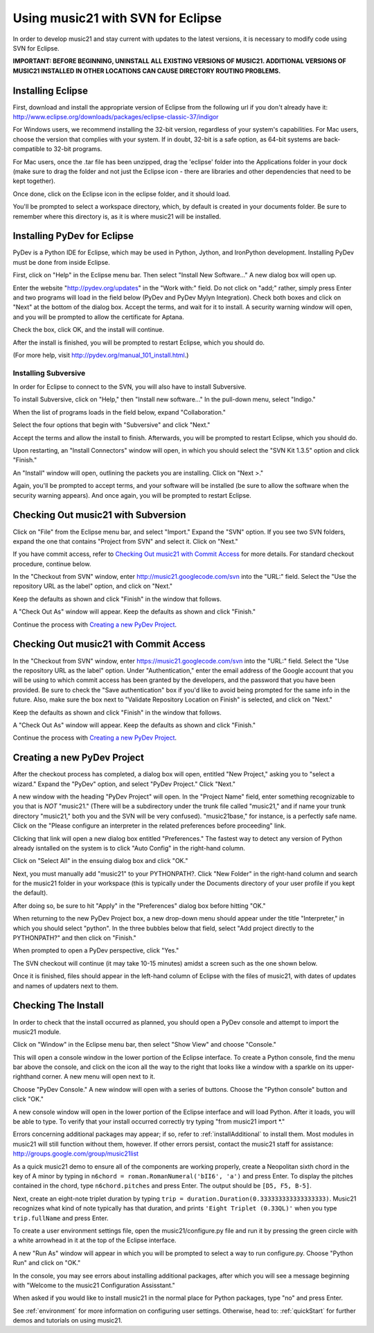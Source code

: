 .. WARNING: DO NOT EDIT THIS FILE: AUTOMATICALLY GENERATED. Edit ../staticDocs/usingEclipse.rst

.. _usingEclipse:

Using music21 with SVN for Eclipse
==================================

In order to develop music21 and stay current with updates to the latest versions, it is necessary 
to modify code using SVN for Eclipse.

**IMPORTANT: BEFORE BEGINNING, UNINSTALL ALL EXISTING VERSIONS OF MUSIC21. ADDITIONAL VERSIONS OF 
MUSIC21 INSTALLED IN OTHER LOCATIONS CAN CAUSE DIRECTORY ROUTING PROBLEMS.**


Installing Eclipse
----------------------------------------------

First, download and install the appropriate version of Eclipse from the following url if you 
don't already have it: http://www.eclipse.org/downloads/packages/eclipse-classic-37/indigor

For Windows users, we recommend installing the 32-bit version, regardless of your system's 
capabilities. For Mac users, choose the version that complies with your system. If in 
doubt, 32-bit is a safe option, as 64-bit systems are back-compatible to 32-bit programs.

For Mac users, once the .tar file has been unzipped, drag the 'eclipse' folder into the Applications 
folder in your dock (make sure to drag the folder and not just the Eclipse icon - there are libraries 
and other dependencies that need to be kept together).

.. image:: images/usingEclipse/eclipsefolder.*
    :width: 650
    

Once done, click on the Eclipse icon in the eclipse folder, and it should load. 

.. image:: images/usingEclipse/eclipseicon.*
    :width: 650


You'll be prompted to select a workspace directory, which, by default is created in your documents 
folder. Be sure to remember where this directory is, as it is where music21 will be installed.



Installing PyDev for Eclipse
----------------------------------------------

PyDev is a Python IDE for Eclipse, which may be used in Python, Jython, 
and IronPython development. Installing PyDev must be done from inside Eclipse. 

First, click on "Help" in the Eclipse menu bar. Then select "Install New Software..." A new 
dialog box will open up.

.. image:: images/usingEclipse/installingpydev1.*
    :width: 650


Enter the website "http://pydev.org/updates" in the "Work with:" field. Do not click on "add;" 
rather, simply press Enter and two programs will load in the field below (PyDev and PyDev Mylyn Integration). 
Check both boxes and click on "Next" at the bottom of the dialog box. Accept the terms, and wait 
for it to install. A security warning window will open, and you will be prompted to allow the 
certificate for Aptana.

.. image:: images/usingEclipse/aptana_certificate.*
    :width: 650


Check the box, click OK, and the install will continue.

After the install is finished, you will be prompted to restart Eclipse, which you should do.

(For more help, visit http://pydev.org/manual_101_install.html.)



Installing Subversive
~~~~~~~~~~~~~~~~~~~~~

In order for Eclipse to connect to the SVN, you will also have to install Subversive.

To install Subversive, click on "Help," then "Install new software..." In the pull-down menu, select "Indigo."  

.. image:: images/usingEclipse/install_subversive1.*
    :width: 650
    
    
When the list of programs loads in the field below, expand "Collaboration."

.. image:: images/usingEclipse/expand_collaboration.*
    :width: 650


Select the four options that begin with "Subversive" and click "Next." 

.. image:: images/usingEclipse/select_4subversive.*
    :width: 650


Accept the terms and allow the install to finish. Afterwards, you will be prompted to restart 
Eclipse, which you should do.

Upon restarting, an "Install Connectors" window will open, in which you should select the "SVN Kit 
1.3.5" option and click "Finish."

.. image:: images/usingEclipse/SVNconnectors.*
    :width: 650


An "Install" window will open, outlining the packets you are installing. Click on "Next >." 

.. image:: images/usingEclipse/installSVNconnectors.*
    :width: 650


Again, you'll be prompted to accept terms, and your software will be installed (be sure to allow the 
software when the security warning appears). And once again, you will be prompted to restart Eclipse.


Checking Out music21 with Subversion
----------------------------------------------

Click on "File" from the Eclipse menu bar, and select "Import." Expand the "SVN" option. If you see 
two SVN folders, expand the one that contains "Project from SVN" and select it. Click on "Next."
 
.. image:: images/usingEclipse/projectfromSVN.*
    :width: 650
    
If you have commit access, refer to `Checking Out music21 with Commit Access`_ for more details.
For standard checkout procedure, continue below.
 
In the "Checkout from SVN" window, enter http://music21.googlecode.com/svn into the "URL:" field. 
Select the "Use the repository URL as the label" option, and click on "Next." 
 
.. image:: images/usingEclipse/checkoutfromSVN.*
    :width: 650
 
Keep the defaults as shown and click "Finish" in the window that follows.
 
.. image:: images/usingEclipse/selectresource_checkoutfromSVN.*
    :width: 650
 
A "Check Out As" window will appear. Keep the defaults as shown and click "Finish."  
 
.. image:: images/usingEclipse/checkoutas.*
    :width: 650
 
Continue the process with `Creating a new PyDev Project`_.


Checking Out music21 with Commit Access
----------------------------------------------

In the "Checkout from SVN" window, enter https://music21.googlecode.com/svn into the "URL:" field. 
Select the "Use the repository URL as the label" option. Under "Authentication," enter the email 
address of the Google account that you will be using to which commit access has been granted by the 
developers, and the password that you have been provided. Be sure to check the "Save authentication"
box if you'd like to avoid being prompted for the same info in the future. Also, make sure the box next to
"Validate Repository Location on Finish" is selected, and click on "Next."

.. image:: images/usingEclipse/checkingoutwithcommit.*
    :width: 650

Keep the defaults as shown and click "Finish" in the window that follows.
 
.. image:: images/usingEclipse/selectresource_checkoutfromSVN.*
    :width: 650
 
A "Check Out As" window will appear. Keep the defaults as shown and click "Finish."  
 
.. image:: images/usingEclipse/checkoutas.*
    :width: 650
 
Continue the process with `Creating a new PyDev Project`_.    


Creating a new PyDev Project
----------------------------------------------

After the checkout process has completed, a dialog box will open, entitled "New Project," 
asking you to "select a wizard." Expand the "PyDev" option, and select "PyDev Project." 
Click "Next." 

.. image:: images/usingEclipse/creatingnewpydevproj.*
    :width: 650 


A new window with the heading "PyDev Project" will open. In the "Project Name" field, 
enter something recognizable to you that is *NOT* "music21." (There will be a subdirectory 
under the trunk file called "music21," and if name your trunk directory "music21," both you 
and the SVN will be very confused). "music21base," for instance, is a perfectly safe name. 
Click on the "Please configure an interpreter in the related preferences before proceeding" link.

.. image:: images/usingEclipse/creatingnewpydevproj2.*
    :width: 650


Clicking that link will open a new dialog box entitled "Preferences." The fastest way to 
detect any version of Python already isntalled on the system is to click "Auto Config" in 
the right-hand column.

.. image:: images/usingEclipse/creatingnewpydevproj3.*
    :width: 650


Click on "Select All" in the ensuing dialog box and click "OK." 

.. image:: images/usingEclipse/creatingnewpydevproj4.*
    :width: 650
    
    
Next, you must manually add "music21" to your PYTHONPATH?. Click "New Folder" in the right-hand 
column and search for the music21 folder in your workspace (this is typically under the Documents 
directory of your user profile if you kept the default).  

.. image:: images/usingEclipse/blurred_PYTHONPATH.*
    :width: 650

After doing so, be sure to hit "Apply" in the "Preferences" dialog box before hitting "OK."

.. image:: images/usingEclipse/creatingnewpydevproj5.*
    :width: 650

When returning to the new PyDev Project box, a new drop-down menu should appear under the 
title "Interpreter," in which you should select "python". In the three bubbles below that 
field, select "Add project directly to the PYTHONPATH?" and then click on "Finish." 

.. image:: images/usingEclipse/creatingnewpydevproject_cropped.*
    :width: 650


When prompted to open a PyDev perspective, click "Yes."

.. image:: images/usingEclipse/pydevperspective.*
    :width: 650


The SVN checkout will continue (it may take 10-15 minutes) amidst a screen such as the one shown below. 

.. image:: images/usingEclipse/operationinprogress.*
    :width: 650


Once it is finished, files should appear in the left-hand column of Eclipse with the files of music21, with dates of updates 
and names of updaters next to them.

.. image:: images/usingEclipse/SVNfinalview.*
    :width: 650
    
    
    
Checking The Install
----------------------------------------------

In order to check that the install occurred as planned, you should open a PyDev console and attempt 
to import the music21 module.

Click on "Window" in the Eclipse menu bar, then select "Show View" and choose "Console."


.. image:: images/usingEclipse/choosingviewfrommenu.*
    :width: 650
    
    
This will open a console window in the lower portion of the Eclipse interface. To create a Python 
console, find the menu bar above the console, and click on the icon all the way to the right that 
looks like a window with a sparkle on its upper-righthand corner. A new menu will open next to it.


.. image:: images/usingEclipse/wheretogotoopenconsole.*
    :width: 650
    
    
Choose "PyDev Console." A new window will open with a series of buttons. Choose the "Python console" 
button and click "OK."


.. image:: images/usingEclipse/choosingpythonconsole.*
    :width: 650
    
    
A new console window will open in the lower portion of the Eclipse interface and will load Python. 
After it loads, you will be able to type. To verify that your install occurred correctly try typing 
"from music21 import \*."
    
Errors concerning additional packages may appear; if so, refer to :ref:`installAdditional` to 
install them. Most modules in music21 will still function without them, however. If other errors 
persist, contact the music21 staff for assistance: http://groups.google.com/group/music21list



As a quick music21 demo to ensure all of the components are working properly, create a Neopolitan 
sixth chord in the key of A minor by typing in ``n6chord = roman.RomanNumeral('bII6', 'a')`` and press 
Enter. To display the pitches contained in the chord, type ``n6chord.pitches`` and press Enter. The 
output should be ``[D5, F5, B-5]``. 

Next, create an eight-note triplet duration by typing 
``trip = duration.Duration(0.333333333333333333)``. Music21 recognizes what kind of note typically has 
that duration, and prints ``'Eight Triplet (0.33QL)'`` when you type ``trip.fullName`` and press Enter.

.. image:: images/usingEclipse/frommusic21import.*
    :width: 650
    
To create a user environment settings file, open the music21/configure.py file and run it by pressing 
the green circle with a white arrowhead in it at the top of the Eclipse interface.

.. image:: images/usingEclipse/runningconfigure.*
    :width: 650
    
A new "Run As" window will appear in which you will be prompted to select a way to run configure.py. Choose
"Python Run" and click on "OK."

.. image:: images/usingEclipse/runas.*
    :width: 650

In the console, you may see errors about installing additional packages, after which you will see a message 
beginning with "Welcome to the music21 Configuration Assisstant." 

.. image:: images/usingEclipse/welcometoconfigassistant.*
    :width: 650
    
When asked if you would like to install music21 in the normal place for Python packages, type "no" and press Enter.

.. image:: images/usingEclipse/saynotosavingmusic21.*
    :width: 650

See :ref:`environment` for more information on 
configuring user settings. Otherwise, head to: :ref:`quickStart` for further demos and tutorials on 
using music21.
